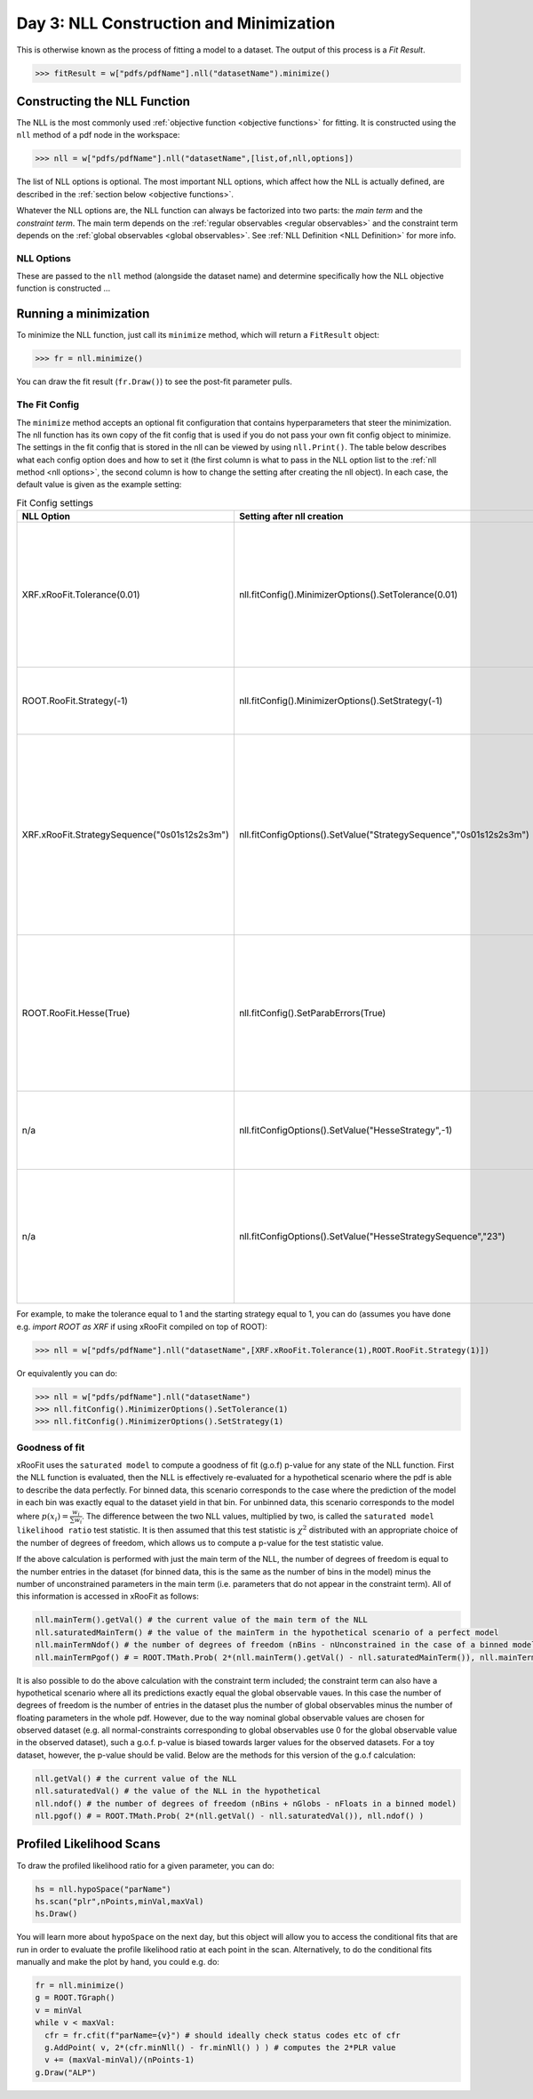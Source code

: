Day 3: NLL Construction and Minimization
========================================

This is otherwise known as the process of fitting a model to a dataset. The output of this process is a `Fit Result`.

>>> fitResult = w["pdfs/pdfName"].nll("datasetName").minimize()

Constructing the NLL Function
----------------------------
The NLL is the most commonly used :ref:`objective function <objective functions>` for fitting. It is constructed using the ``nll`` method of a pdf node in the workspace:

>>> nll = w["pdfs/pdfName"].nll("datasetName",[list,of,nll,options])

The list of NLL options is optional. The most important NLL options, which affect how the NLL is actually defined, are described in the :ref:`section below <objective functions>`. 

Whatever the NLL options are, the NLL function can always be factorized into two parts: the *main term* and the *constraint term*. The main term depends on the :ref:`regular observables <regular observables>` and the constraint term depends on the :ref:`global observables <global observables>`. See :ref:`NLL Definition <NLL Definition>` for more info.

.. _nll options:
NLL Options
^^^^^^^^^^^
These are passed to the ``nll`` method (alongside the dataset name) and determine specifically how the NLL objective function is constructed ...


.. _minimization:
Running a minimization
----------------------

To minimize the NLL function, just call its ``minimize`` method, which will return a ``FitResult`` object:

>>> fr = nll.minimize()

You can draw the fit result (``fr.Draw()``) to see the post-fit parameter pulls. 

The Fit Config
^^^^^^^^^^^^^^
The ``minimize`` method accepts an optional fit configuration that contains hyperparameters that steer the minimization. The nll function has its own copy of the fit config that is used if you do not pass your own fit config object to minimize. The settings in the fit config that is stored in the nll can be viewed by using ``nll.Print()``. The table below describes what each config option does and how to set it (the first column is what to pass in the NLL option list to the :ref:`nll method <nll options>`, the second column is how to change the setting after creating the nll object). In each case, the default value is given as the example setting:

.. list-table:: Fit Config settings
    :widths: 25 10 65
    :header-rows: 1

    * - NLL Option
      - Setting after nll creation
      - Description
    * - XRF.xRooFit.Tolerance(0.01)
      - nll.fitConfig().MinimizerOptions().SetTolerance(0.01)
      - 1000 times the maximum allowed value of the edm (estimated distance to minimum) of the fit before the fit is considered converged. E.g. the default value of 0.01 means that the edm must become less than 1e-5 for convergence. If this is not reached, the migrad status code will be 3.
    * - ROOT.RooFit.Strategy(-1)
      - nll.fitConfig().MinimizerOptions().SetStrategy(-1)
      - The starting minuit strategy. If set to -1 (the default), the starting strategy is the start of the StrategySequence setting (see below). 
    * - XRF.xRooFit.StrategySequence("0s01s12s2s3m")
      - nll.fitConfigOptions().SetValue("StrategySequence","0s01s12s2s3m")
      - Determines the order of retries automatically performed if a fit fails. A number indicates a strategy setting, `s` indicates a rescan, and `m` indicates a switch to minuit1 (which will soon be deprecated). For example, a strategy sequence of "0s01s12s2m" means that if a strategy=0 fit fails it will try a rescan and then try the strategy=0 fit again, if that fails it will switch to strategy=1, and so on. 
    * - ROOT.RooFit.Hesse(True)
      - nll.fitConfig().SetParabErrors(True)
      - Controls if hesse should be run after the migrad minimization (if it wasn't already run with the necessary level of precision by the migrad minimization, which can sometimes happen and xRooFit will automatically determine this). If it is not run, the covariance matrix may not be accurate (quality != 3).
    * - n/a
      - nll.fitConfigOptions().SetValue("HesseStrategy",-1)
      - Controls which strategy is used first when hesse algorithm is run. If -1, will take first strategy in the HesseStrategySequence (see below)
    * - n/a
      - nll.fitConfigOptions().SetValue("HesseStrategySequence","23")
      - Similar to the StrategySequence setting, this controls the order of attempts made in the hesse algorithm, with an example of hesse failure being e.g. a non-positive definite covariance matrix (covQuality=1 in the case of hesse strategy 3 in the fit result). 

For example, to make the tolerance equal to 1 and the starting strategy equal to 1, you can do (assumes you have done e.g. `import ROOT as XRF` if using xRooFit compiled on top of ROOT):

>>> nll = w["pdfs/pdfName"].nll("datasetName",[XRF.xRooFit.Tolerance(1),ROOT.RooFit.Strategy(1)])

Or equivalently you can do:

>>> nll = w["pdfs/pdfName"].nll("datasetName")
>>> nll.fitConfig().MinimizerOptions().SetTolerance(1)
>>> nll.fitConfig().MinimizerOptions().SetStrategy(1)

Goodness of fit
^^^^^^^^^^^^^^^
xRooFit uses the ``saturated model`` to compute a goodness of fit (g.o.f) p-value for any state of the NLL function. First the NLL function is evaluated, then the NLL is effectively re-evaluated for a hypothetical scenario where the pdf is able to describe the data perfectly. For binned data, this scenario corresponds to the case where the prediction of the model in each bin was exactly equal to the dataset yield in that bin. For unbinned data, this scenario corresponds to the model where :math:`p(\underline{x}_i)=\frac{w_i}{\sum w_i}`. The difference between the two NLL values, multiplied by two, is called the ``saturated model likelihood ratio`` test statistic. It is then assumed that this test statistic is :math:`\chi^2` distributed with an appropriate choice of the number of degrees of freedom, which allows us to compute a p-value for the test statistic value. 

If the above calculation is performed with just the main term of the NLL, the number of degrees of freedom is equal to the number entries in the dataset (for binned data, this is the same as the number of bins in the model) minus the number of unconstrained parameters in the main term (i.e. parameters that do not appear in the constraint term). All of this information is accessed in xRooFit as follows:

.. code-block:: python

  nll.mainTerm().getVal() # the current value of the main term of the NLL
  nll.saturatedMainTerm() # the value of the mainTerm in the hypothetical scenario of a perfect model
  nll.mainTermNdof() # the number of degrees of freedom (nBins - nUnconstrained in the case of a binned model)
  nll.mainTermPgof() # = ROOT.TMath.Prob( 2*(nll.mainTerm().getVal() - nll.saturatedMainTerm()), nll.mainTermNdof() )

It is also possible to do the above calculation with the constraint term included; the constraint term can also have a hypothetical scenario where all its predictions exactly equal the global observable vaues. In this case the number of degrees of freedom is the number of entries in the dataset plus the number of global observables minus the number of floating parameters in the whole pdf. However, due to the way nominal global observable values are chosen for observed dataset (e.g. all normal-constraints corresponding to global observables use 0 for the global observable value in the observed dataset), such a g.o.f. p-value is biased towards larger values for the observed datasets. For a toy dataset, however, the p-value should be valid. Below are the methods for this version of the g.o.f calculation:

.. code-block:: python

  nll.getVal() # the current value of the NLL
  nll.saturatedVal() # the value of the NLL in the hypothetical
  nll.ndof() # the number of degrees of freedom (nBins + nGlobs - nFloats in a binned model)
  nll.pgof() # = ROOT.TMath.Prob( 2*(nll.getVal() - nll.saturatedVal()), nll.ndof() )

.. _profilelikelihood:
Profiled Likelihood Scans
----------------------
To draw the profiled likelihood ratio for a given parameter, you can do:

.. code-block:: python

  hs = nll.hypoSpace("parName")
  hs.scan("plr",nPoints,minVal,maxVal)
  hs.Draw()

You will learn more about ``hypoSpace`` on the next day, but this object will allow you to access the conditional fits that are run in order to evaluate the profile likelihood ratio at each point in the scan. Alternatively, to do the conditional fits manually and make the plot by hand, you could e.g. do:

.. code-block:: python

  fr = nll.minimize()
  g = ROOT.TGraph()
  v = minVal
  while v < maxVal:
    cfr = fr.cfit(f"parName={v}") # should ideally check status codes etc of cfr
    g.AddPoint( v, 2*(cfr.minNll() - fr.minNll() ) ) # computes the 2*PLR value
    v += (maxVal-minVal)/(nPoints-1)
  g.Draw("ALP")




